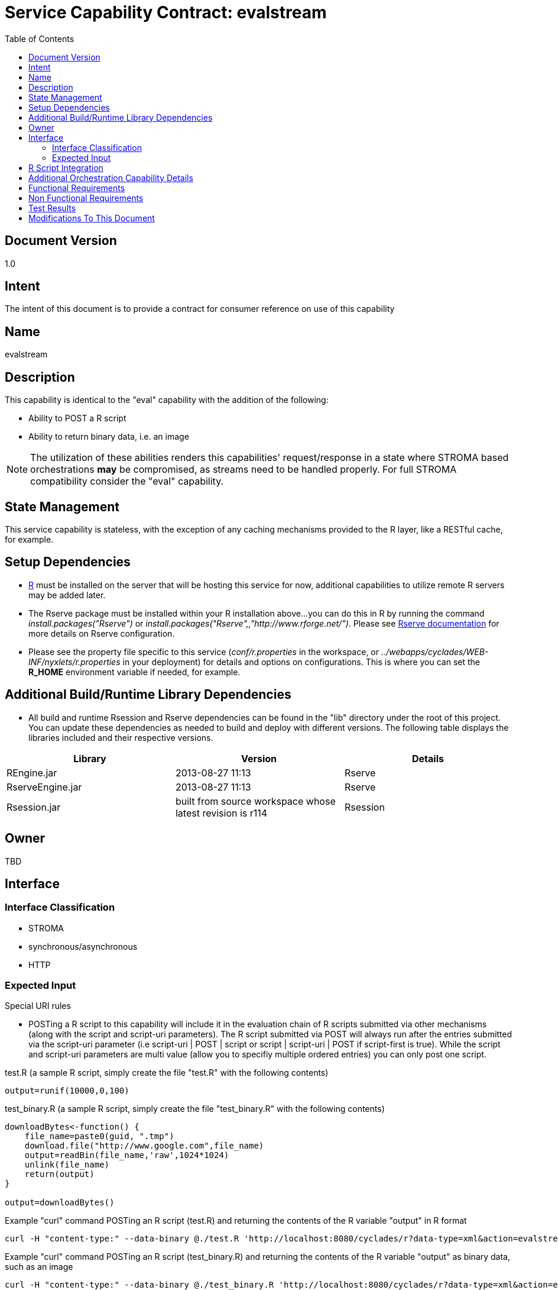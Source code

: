 ////////////////////////////////////////////////////////////////////////////////
Copyright (c) 2012, THE BOARD OF TRUSTEES OF THE LELAND STANFORD JUNIOR UNIVERSITY
All rights reserved.

Redistribution and use in source and binary forms, with or without modification,
are permitted provided that the following conditions are met:

   Redistributions of source code must retain the above copyright notice,
   this list of conditions and the following disclaimer.
   Redistributions in binary form must reproduce the above copyright notice,
   this list of conditions and the following disclaimer in the documentation
   and/or other materials provided with the distribution.
   Neither the name of the STANFORD UNIVERSITY nor the names of its contributors
   may be used to endorse or promote products derived from this software without
   specific prior written permission.

THIS SOFTWARE IS PROVIDED BY THE COPYRIGHT HOLDERS AND CONTRIBUTORS "AS IS" AND
ANY EXPRESS OR IMPLIED WARRANTIES, INCLUDING, BUT NOT LIMITED TO, THE IMPLIED
WARRANTIES OF MERCHANTABILITY AND FITNESS FOR A PARTICULAR PURPOSE ARE DISCLAIMED.
IN NO EVENT SHALL THE COPYRIGHT HOLDER OR CONTRIBUTORS BE LIABLE FOR ANY DIRECT,
INDIRECT, INCIDENTAL, SPECIAL, EXEMPLARY, OR CONSEQUENTIAL DAMAGES (INCLUDING,
BUT NOT LIMITED TO, PROCUREMENT OF SUBSTITUTE GOODS OR SERVICES; LOSS OF USE,
DATA, OR PROFITS; OR BUSINESS INTERRUPTION) HOWEVER CAUSED AND ON ANY THEORY OF
LIABILITY, WHETHER IN CONTRACT, STRICT LIABILITY, OR TORT (INCLUDING NEGLIGENCE
OR OTHERWISE) ARISING IN ANY WAY OUT OF THE USE OF THIS SOFTWARE, EVEN IF ADVISED
OF THE POSSIBILITY OF SUCH DAMAGE.
////////////////////////////////////////////////////////////////////////////////

= Service Capability Contract: evalstream
:toc:

== Document Version
1.0

== Intent
The intent of this document is to provide a contract for consumer reference on use of this capability

== Name
evalstream

== Description
This capability is identical to the "eval" capability with the addition of the following:

* Ability to POST a R script
* Ability to return binary data, i.e. an image

[NOTE]
The utilization of these abilities renders this capabilities' request/response in a state where STROMA based orchestrations *may* be 
compromised, as streams need to be handled properly. For full STROMA compatibility consider the "eval" capability. 

== State Management
This service capability is stateless, with the exception of any caching mechanisms provided to the R layer, like a RESTful cache,
for example.

== Setup Dependencies
* link:http://www.r-project.org/[R] must be installed on the server that will be hosting this service for now, additional 
capabilities to utilize remote R servers may be added later. 
* The Rserve package must be installed within your R installation above...you can do this in R by running the command 
_install.packages("Rserve")_ or _install.packages("Rserve",,"http://www.rforge.net/")_. Please see 
link:http://www.rforge.net/Rserve/doc.html[Rserve documentation] for more details on Rserve configuration.
* Please see the property file specific to this service (_conf/r.properties_ in the workspace, or 
_../webapps/cyclades/WEB-INF/nyxlets/r.properties_ in your deployment) for details and options on configurations. This is where you
can set the *R_HOME* environment variable if needed, for example.

== Additional Build/Runtime Library Dependencies
* All build and runtime Rsession and Rserve dependencies can be found in the "lib" directory under the root of this project. You 
can update these dependencies as needed to build and deploy with different versions. The following table displays the libraries
included and their respective versions.

[options="header"]
|=========================================================
|Library            |Version                                                    |Details
|REngine.jar        |2013-08-27 11:13                                           |Rserve
|RserveEngine.jar   |2013-08-27 11:13                                           |Rserve
|Rsession.jar       |built from source workspace whose latest revision is r114  |Rsession
|=========================================================

== Owner
TBD

== Interface

=== Interface Classification

* STROMA
* synchronous/asynchronous
* HTTP

=== Expected Input

.Special URI rules

* POSTing a R script to this capability will include it in the evaluation chain of R scripts submitted via other mechanisms (along 
with the script and script-uri parameters). The R script submitted via POST will always run after the entries submitted via the 
script-uri parameter (i.e script-uri | POST | script or  script | script-uri | POST if script-first is true). While the script and
script-uri parameters are multi value (allow you to specifiy multiple ordered entries) you can only post one script.

.test.R (a sample R script, simply create the file "test.R" with the following contents)
----
output=runif(10000,0,100)
----

.test_binary.R (a sample R script, simply create the file "test_binary.R" with the following contents)
----
downloadBytes<-function() {
    file_name=paste0(guid, ".tmp")
    download.file("http://www.google.com",file_name)
    output=readBin(file_name,'raw',1024*1024)
    unlink(file_name)
    return(output)
}

output=downloadBytes()
----

.Example "curl" command POSTing an R script (test.R) and returning the contents of the R variable "output" in R format
----
curl -H "content-type:" --data-binary @./test.R 'http://localhost:8080/cyclades/r?data-type=xml&action=evalstream&duration&r-log-out'
----

.Example "curl" command POSTing an R script (test_binary.R) and returning the contents of the R variable "output" as binary data, such as an image
----
curl -H "content-type:" --data-binary @./test_binary.R 'http://localhost:8080/cyclades/r?data-type=xml&action=evalstream&output-native-java&binary-response' > index.html
----

[NOTE]
See section below for parameter details.

.Parameters (same as "eval")

* *script* [optional, multi-value parameter] The actual text to run as a script. 
* *script-uri* [optional, multi-value parameter] A URI, a file URI or a URL starting with "http:".
* *script-first* [optional] If true, the *script* entries are evaluated first (before any *script-uri* entries, which run first by default).
* *input* [optional] Input for R, either a String array of parameter values or the Object in the Map Channel key "input".
* *use-map-channel* [optional] If true, the response (output) of this request will be contained in the MapChannel under the key "output".
* *password* The password required to use this service, if one has been set.
* *output-native-java* [optional] If true, the R specific Java Object will be transformed to a native Java Object, if applicable.
* *r-log-out* [optional] If true, the output of R, if any, will be included as the response parameter named as the same.
* *output-list-string* [optional] If true, the R specific Java Object will be transformed to a native Java Object and then as a String representation of a list, if applicable.
* *validate-output-meta-type* [optional, XML|JSON] If a value is specified, the response Object will be transformed into a String (via toString()) and an attempt will be made to parse it in the meta type specified (xml or json).

.Parameters (in addition to "eval")

* *binary-response* [optional] If true, the output will be returned as an octet (binary) stream. This is typically used for 
streaming back images and items of that nature generated by R. 

[NOTE]
There must be at least one script submitted for evaluation through any or all of the following mechanisms:
* script parameter
* script-uri parameter
* POST body

.Meta Data

N/A

[NOTE]
The following are trivial examples to use as a reference. Please see STROMA/X-STROMA specification for details.

==== XML request variations

.input
----
http://localhost:8080/cyclades/r?data-type=xml&action=evalstream&script=output=runif(10,0,100)&r-log-out=true&duration=true
----

.output
----
<response service="r" action="evalstream" error-code="0">
    <output>
        [1] 85.210470 8.487201 13.965445 58.518566 46.086520 83.741234 60.278154 [8] 83.410146 70.518595 94.920174
    </output>
    <parameters>
        <parameter name="r-log-out" value=""/>
    </parameters>
    <duration val="31"/>
</response>
----

==== JSON request variations

.input
----
http://localhost:8080/cyclades/r?data-type=json&action=evalstream&script=output=runif(10,0,100)&r-log-out=true&duration=true
----

.output
----
{"error-code":"0","service":"r","action":"evalstream","data":{"root":{"output":{"$":" [1] 98.2405646 88.0911640  3.6780343  0.3260683 52.2754610 18.5851061\n [7] 29.4500125 28.0433036 15.3941299 94.2855899"}}},"duration":"268"}
----

== R Script Integration

* Make sure to set the "output" variable in your R script to the value that you wish to return via this capability, otherwise a
default String message will be returned indicating it was not set 
* The following variables are enabled for use in your R scripts
    ** restfs: A base url that enables RESTful maintenance any resources
    ** guid: A guaranteed unique guid generated for you
* Please see r.properties for more information on how to enable static property forwarding to your R scripts if needed

== Additional Orchestration Capability Details

* MapChannel supported input and output ("input" and "output" keys, respectively). The MapChannel "input" key, if it exists, 
takes priority over the STROMA parameter. Setting the "output" key in the MapChannel is enabled by setting the "use-map-channel" STROMA parameter to "true".

== Functional Requirements

* Providing engineers the capability to integrate R into any service work flow

== Non Functional Requirements

* SLA/QoS
 - N/A

* Security
 - Simple password protection

== Test Results
* N/A
////
* link:load_test_results.html[Load Test Results]
* link:extended_duration_test_results.html[Extended Duration Test Results]
* link:functional_test_results.html[Functional Test Results]
////

== Modifications To This Document

[options="header"]
|=========================================================
|Author             |Date       |Version    |Details
|Tom Angelopoulos   |8/29/2013  |1.0        |Document Creation
|=========================================================
